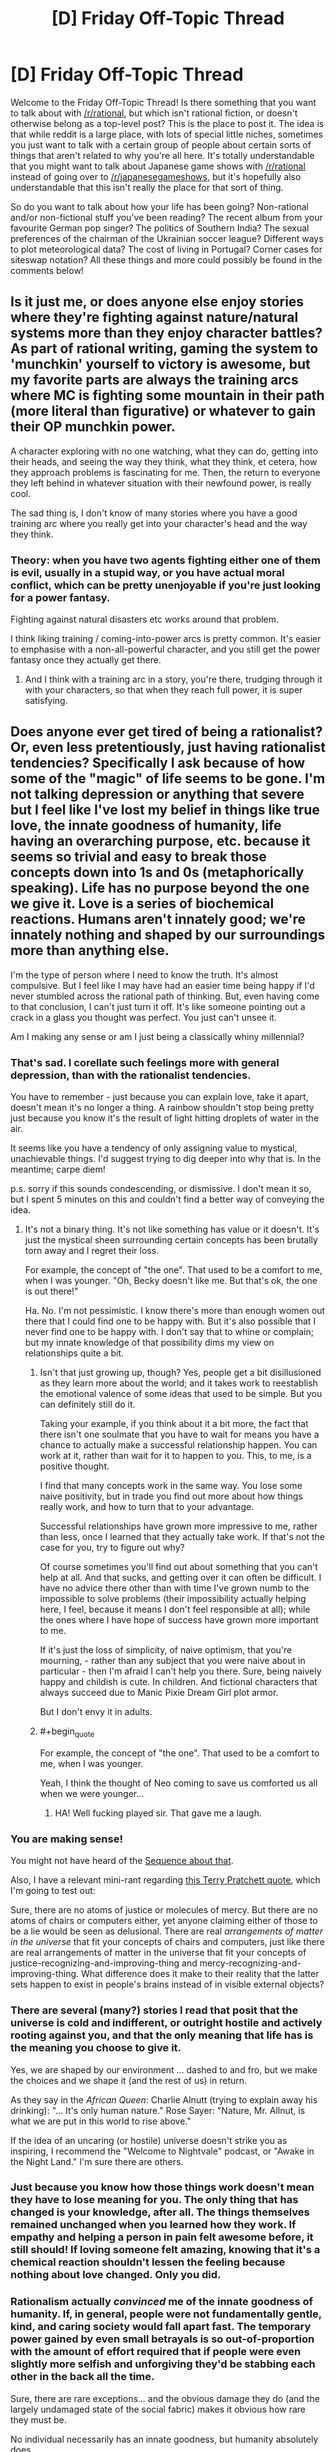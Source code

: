 #+TITLE: [D] Friday Off-Topic Thread

* [D] Friday Off-Topic Thread
:PROPERTIES:
:Author: AutoModerator
:Score: 15
:DateUnix: 1472828677.0
:END:
Welcome to the Friday Off-Topic Thread! Is there something that you want to talk about with [[/r/rational]], but which isn't rational fiction, or doesn't otherwise belong as a top-level post? This is the place to post it. The idea is that while reddit is a large place, with lots of special little niches, sometimes you just want to talk with a certain group of people about certain sorts of things that aren't related to why you're all here. It's totally understandable that you might want to talk about Japanese game shows with [[/r/rational]] instead of going over to [[/r/japanesegameshows]], but it's hopefully also understandable that this isn't really the place for that sort of thing.

So do you want to talk about how your life has been going? Non-rational and/or non-fictional stuff you've been reading? The recent album from your favourite German pop singer? The politics of Southern India? The sexual preferences of the chairman of the Ukrainian soccer league? Different ways to plot meteorological data? The cost of living in Portugal? Corner cases for siteswap notation? All these things and more could possibly be found in the comments below!


** Is it just me, or does anyone else enjoy stories where they're fighting against nature/natural systems more than they enjoy character battles? As part of rational writing, gaming the system to 'munchkin' yourself to victory is awesome, but my favorite parts are always the training arcs where MC is fighting some mountain in their path (more literal than figurative) or whatever to gain their OP munchkin power.

A character exploring with no one watching, what they can do, getting into their heads, and seeing the way they think, what they think, et cetera, how they approach problems is fascinating for me. Then, the return to everyone they left behind in whatever situation with their newfound power, is really cool.

The sad thing is, I don't know of many stories where you have a good training arc where you really get into your character's head and the way they think.
:PROPERTIES:
:Author: Dwood15
:Score: 10
:DateUnix: 1472861167.0
:END:

*** Theory: when you have two agents fighting either one of them is evil, usually in a stupid way, or you have actual moral conflict, which can be pretty unenjoyable if you're just looking for a power fantasy.

Fighting against natural disasters etc works around that problem.

I think liking training / coming-into-power arcs is pretty common. It's easier to emphasise with a non-all-powerful character, and you still get the power fantasy once they actually get there.
:PROPERTIES:
:Author: Anderkent
:Score: 12
:DateUnix: 1472865195.0
:END:

**** And I think with a training arc in a story, you're there, trudging through it with your characters, so that when they reach full power, it is super satisfying.
:PROPERTIES:
:Author: Dwood15
:Score: 2
:DateUnix: 1472865809.0
:END:


** Does anyone ever get tired of being a rationalist? Or, even less pretentiously, just having rationalist tendencies? Specifically I ask because of how some of the "magic" of life seems to be gone. I'm not talking depression or anything that severe but I feel like I've lost my belief in things like true love, the innate goodness of humanity, life having an overarching purpose, etc. because it seems so trivial and easy to break those concepts down into 1s and 0s (metaphorically speaking). Life has no purpose beyond the one we give it. Love is a series of biochemical reactions. Humans aren't innately good; we're innately nothing and shaped by our surroundings more than anything else.

I'm the type of person where I need to know the truth. It's almost compulsive. But I feel like I may have had an easier time being happy if I'd never stumbled across the rational path of thinking. But, even having come to that conclusion, I can't just turn it off. It's like someone pointing out a crack in a glass you thought was perfect. You just can't unsee it.

Am I making any sense or am I just being a classically whiny millennial?
:PROPERTIES:
:Author: Kishoto
:Score: 7
:DateUnix: 1472854106.0
:END:

*** That's sad. I corellate such feelings more with general depression, than with the rationalist tendencies.

You have to remember - just because you can explain love, take it apart, doesn't mean it's no longer a thing. A rainbow shouldn't stop being pretty just because you know it's the result of light hitting droplets of water in the air.

It seems like you have a tendency of only assigning value to mystical, unachievable things. I'd suggest trying to dig deeper into why that is. In the meantime; carpe diem!

p.s. sorry if this sounds condescending, or dismissive. I don't mean it so, but I spent 5 minutes on this and couldn't find a better way of conveying the idea.
:PROPERTIES:
:Author: Anderkent
:Score: 12
:DateUnix: 1472855807.0
:END:

**** It's not a binary thing. It's not like something has value or it doesn't. It's just the mystical sheen surrounding certain concepts has been brutally torn away and I regret their loss.

For example, the concept of "the one". That used to be a comfort to me, when I was younger. "Oh, Becky doesn't like me. But that's ok, the one is out there!"

Ha. No. I'm not pessimistic. I know there's more than enough women out there that I could find one to be happy with. But it's also possible that I never find one to be happy with. I don't say that to whine or complain; but my innate knowledge of that possibility dims my view on relationships quite a bit.
:PROPERTIES:
:Author: Kishoto
:Score: 7
:DateUnix: 1472856616.0
:END:

***** Isn't that just growing up, though? Yes, people get a bit disillusioned as they learn more about the world; and it takes work to reestablish the emotional valence of some ideas that used to be simple. But you can definitely still do it.

Taking your example, if you think about it a bit more, the fact that there isn't one soulmate that you have to wait for means you have a chance to actually make a successful relationship happen. You can work at it, rather than wait for it to happen to you. This, to me, is a positive thought.

I find that many concepts work in the same way. You lose some naive positivity, but in trade you find out more about how things really work, and how to turn that to your advantage.

Successful relationships have grown more impressive to me, rather than less, once I learned that they actually take work. If that's not the case for you, try to figure out why?

Of course sometimes you'll find out about something that you can't help at all. And that sucks, and getting over it can often be difficult. I have no advice there other than with time I've grown numb to the impossible to solve problems (their impossibility actually helping here, I feel, because it means I don't feel responsible at all); while the ones where I have hope of success have grown more important to me.

If it's just the loss of simplicity, of naive optimism, that you're mourning, - rather than any subject that you were naive about in particular - then I'm afraid I can't help you there. Sure, being naively happy and childish is cute. In children. And fictional characters that always succeed due to Manic Pixie Dream Girl plot armor.

But I don't envy it in adults.
:PROPERTIES:
:Author: Anderkent
:Score: 12
:DateUnix: 1472857393.0
:END:


***** #+begin_quote
  For example, the concept of "the one". That used to be a comfort to me, when I was younger.
#+end_quote

Yeah, I think the thought of Neo coming to save us comforted us all when we were younger...
:PROPERTIES:
:Author: gabbalis
:Score: 5
:DateUnix: 1472949945.0
:END:

****** HA! Well fucking played sir. That gave me a laugh.
:PROPERTIES:
:Author: Kishoto
:Score: 1
:DateUnix: 1472951976.0
:END:


*** You are making sense!

You might not have heard of the [[https://wiki.lesswrong.com/wiki/Joy_in_the_Merely_Real][Sequence about that]].

Also, I have a relevant mini-rant regarding [[https://www.goodreads.com/quotes/66591-all-right-said-susan-i-m-not-stupid-you-re-saying-humans][this Terry Pratchett quote]], which I'm going to test out:

Sure, there are no atoms of justice or molecules of mercy. But there are no atoms of chairs or computers either, yet anyone claiming either of those to be a lie would be seen as delusional. There are real /arrangements of matter in the universe/ that fit your concepts of chairs and computers, just like there are real arrangements of matter in the universe that fit your concepts of justice-recognizing-and-improving-thing and mercy-recognizing-and-improving-thing. What difference does it make to their reality that the latter sets happen to exist in people's brains instead of in visible external objects?
:PROPERTIES:
:Author: b_sen
:Score: 5
:DateUnix: 1472870881.0
:END:


*** There are several (many?) stories I read that posit that the universe is cold and indifferent, or outright hostile and actively rooting against you, and that the only meaning that life has is the meaning you *choose* to give it.

Yes, we are shaped by our environment ... dashed to and fro, but we make the choices and we shape it (and the rest of us) in return.

As they say in the /African Queen/: Charlie Alnutt (trying to explain away his drinking): "... It's only human nature." Rose Sayer: "Nature, Mr. Allnut, is what we are put in this world to rise above."

If the idea of an uncaring (or hostile) universe doesn't strike you as inspiring, I recommend the "Welcome to Nightvale" podcast, or "Awake in the Night Land." I'm sure there are others.
:PROPERTIES:
:Author: TaoGaming
:Score: 5
:DateUnix: 1472877094.0
:END:


*** Just because you know how those things work doesn't mean they have to lose meaning for you. The only thing that has changed is your knowledge, after all. The things themselves remained unchanged when you learned how they work. If empathy and helping a person in pain felt awesome before, it still should! If loving someone felt amazing, knowing that it's a chemical reaction shouldn't lessen the feeling because nothing about love changed. Only you did.
:PROPERTIES:
:Author: Frommerman
:Score: 2
:DateUnix: 1472883301.0
:END:


*** Rationalism actually /convinced/ me of the innate goodness of humanity. If, in general, people were not fundamentally gentle, kind, and caring society would fall apart fast. The temporary power gained by even small betrayals is so out-of-proportion with the amount of effort required that if people were even slightly more selfish and unforgiving they'd be stabbing each other in the back all the time.

Sure, there are rare exceptions... and the obvious damage they do (and the largely undamaged state of the social fabric) makes it obvious how rare they must be.

No individual necessarily has an innate goodness, but humanity absolutely does.
:PROPERTIES:
:Author: Sparkwitch
:Score: 2
:DateUnix: 1472923152.0
:END:


*** It think it also bears noting, that I'm fairly sure that the lack of comforting lies like this never bothers someone who never had them to begin with. For instance I've heard some people who used to be religious bemoan the loss of their comforting beliefs, but people who never believed in such a thing never seem to have that.

I for one as someone who always implicitly assumed people were just a relatively insignificant part of a deterministic universe, always get confused when people (especially people were were never religious) bemoan these sorts of things.\\
I cannot really get what people would even mean when talking about life having meaning unless they're religious and they believe their life has a literal plan put down by some intelligence. In that case I can only imagine that would be comforting, if you think that that would guarantee your life's plan will turn out good long term.\\
Many other cases are even more confusing for me, for instance I can't imagine what a "belief in the goodness of humanity" would even mean unless you predict some difference in observed behavior. If a belief doesn't actually lead you to have different expectations I /literally/ cannot conceive of what it would mean.
:PROPERTIES:
:Author: vakusdrake
:Score: 1
:DateUnix: 1472940608.0
:END:

**** The sentiment "You can't miss what you've never had" is a very true one.
:PROPERTIES:
:Author: Kishoto
:Score: 3
:DateUnix: 1472949449.0
:END:


** I've skimmed a blog a while ago that discussed dating, and in particular one post I remember was it analysed the consequences of choosing particular okcupid questions as either important or not. I couldn't find the post again, and since it was probably coming either from [[/r/rational]], rationalist-adjacent facebook friends, or rationalist tubmlr, I was hoping someone would know what I'm talking about and could find it.

The particular trick I remember was a way of compressing your 'matching %' range from 80-100 to 90+-100 (so that the relative order of matches is the same, but the numbers are higher), by treating some questions as less or more important. But I can't really remember the details.
:PROPERTIES:
:Author: Anderkent
:Score: 5
:DateUnix: 1472855986.0
:END:

*** Was it [[https://putanumonit.com/2016/02/03/015-dating_1/][this]] one? Or more specifically, the [[https://putanumonit.com/2016/02/10/017-dating_2/][1.5]] section where it talks about match percentage?
:PROPERTIES:
:Author: somerandomguy2008
:Score: 4
:DateUnix: 1472921015.0
:END:

**** It was! I definitely remember the upside down underwear stripper pole picture :P

Alas it doesn't seem that useful on a more detailed read, but thanks for finding it.
:PROPERTIES:
:Author: Anderkent
:Score: 2
:DateUnix: 1473332858.0
:END:


** IT'S ROBOT FIGHTING TIME.

Who here watched Battlebots FInale? What do you think?
:PROPERTIES:
:Author: hoja_nasredin
:Score: 4
:DateUnix: 1472829749.0
:END:


** This week, CPGrey released a video where he extolled the virtues of self-driving cars and how they'd make navigating traffic better for all of us. While I agree completely, at one point he suggested banning human drivers from the road, an idea to which I instinctively react to with horror. Not because I'm afraid of robots, but because my values include human autonomy.

I think that forcing a person to use an autopilot instead of giving them the option to do so is a violation of a person's rights. I'm all for incentivizing people to use autopilot, including making manual operation more difficult, but for human society to decide that humans cannot be trusted to do something for themselves horrifies me. Does anyone else feel this way?
:PROPERTIES:
:Author: trekie140
:Score: 7
:DateUnix: 1472831424.0
:END:

*** #+begin_quote
  for human society to decide that humans cannot be trusted to do something for themselves horrifies me. Does anyone else feel this way?
#+end_quote

That sounds like status quo bias. Humans already cannot be trusted to do all sort of things, but this particular thing horrifies you because you are used to it.
:PROPERTIES:
:Author: sir_pirriplin
:Score: 22
:DateUnix: 1472833557.0
:END:

**** No, it horrifies me because it applies universally. This isn't a matter of doing work better, like with automation or assistance in the workplace, but something individuals do of their own volition with their own property. Their actions effect other people, of course, but I value a person's control over their own property and would consider a law that forbids them from directly controlling their property as a consequence of owning it to conflict with that value.
:PROPERTIES:
:Author: trekie140
:Score: 8
:DateUnix: 1472834928.0
:END:

***** Maybe the robots are a red herring.

Suppose you don't like your house and want to build a nicer one on the same terrain, which is also yours. Are you allowed to just blow it up with your own explosives?

It's your property and your life on the line, but most people would agree you should hire a (human) professional. Do you agree with that? Is it the robot part or the freedom part that bothers you the most?
:PROPERTIES:
:Author: sir_pirriplin
:Score: 13
:DateUnix: 1472836069.0
:END:

****** The freedom part. I love robotic drivers and will encourage people to use them at every opportunity, I just think it's wrong to force people to. In the example you give, I am completely okay with regulations surrounding how the demolition is carried out like permits, but I equate the banning of human drivers to forbidding the property owner to have any role in the demolition beyond requesting it.
:PROPERTIES:
:Author: trekie140
:Score: 2
:DateUnix: 1472844527.0
:END:

******* What about the ban keeping intoxicated people from driving?
:PROPERTIES:
:Author: callmebrotherg
:Score: 6
:DateUnix: 1472853020.0
:END:

******** I have no objection to that, nor the ban on blind people. Their condition impairs their ability to drive.
:PROPERTIES:
:Author: trekie140
:Score: 0
:DateUnix: 1472853684.0
:END:

********* How about this argument, then:

By comparison to robodrivers, humans /are/ impaired. We get distracted. We sing to the radio and close our eyes. We pay too much attention to our phones. Humans just aren't good at driving! It's not something we're even close to optimized are.

So if you're ok with banning impaired drivers, why are you not ok with applying the same logic to objectively impaired (by comparison) humans?
:PROPERTIES:
:Author: Frommerman
:Score: 13
:DateUnix: 1472856303.0
:END:

********** I predict that with the rise of self-driving cars, the requirements that one has to meet to get a driving license would dramatically rise, too. Even though a baseline human is impaired as a driver compared to a self-driving car, there /are/ extremely well-trained professionals. No need to ban /every/ human. Just the ones that are too dangerous.
:PROPERTIES:
:Author: gvsmirnov
:Score: 3
:DateUnix: 1472932188.0
:END:

*********** That seems reasonable.
:PROPERTIES:
:Author: Frommerman
:Score: 1
:DateUnix: 1472937552.0
:END:


********** I'm tired of explaining the same thing over and over, read my other responses and reply to them if you want.
:PROPERTIES:
:Author: trekie140
:Score: -5
:DateUnix: 1472857106.0
:END:


********* But /all/ humans have an impaired condition, relative to sufficiently advanced AI. This impaired condition already causes deaths, but there would be much more risk if you had a human-operated vehicle on an AI-dominated highway, because these roads would likely be faster than what we see now.
:PROPERTIES:
:Author: callmebrotherg
:Score: 5
:DateUnix: 1472860266.0
:END:

********** I agree, but I don't want that to come at the cost of the individual's right to choose. I value human autonomy too much to deny it, even if someone may make a bad choice. I oppose smoking bans for the same reason, even if I think smoking is a horrible thing that I would never do and discourage everyone from doing.

Just because I think robots should replace human drivers doesn't mean I think they /must/. The impaired condition you speak of is the fact that the user is human. If a human is forced to surrender their freedom of choice without their permission, I consider that a violation of my rights even if they would grant that permission.
:PROPERTIES:
:Author: trekie140
:Score: 1
:DateUnix: 1472866317.0
:END:

*********** It's fine by me if you value your driving experience more than lives of some strangers, but you /are/ aware that there is a trade-off involved, right?
:PROPERTIES:
:Author: AugSphere
:Score: 3
:DateUnix: 1472899156.0
:END:

************ Yes I am, and I have no intention of placing others at risk for the sake of that experience. I still think self-driving cars are better drivers than humans, I just think humans have a right to choose whether they want to drive their car even if there is a trade off.
:PROPERTIES:
:Author: trekie140
:Score: 1
:DateUnix: 1472912687.0
:END:

************* The problem is that you're not only trading off your own life, but the lives of other people as well, and those people have a right to stay alive while in transit. Transport accidents are one of the major causes of death and it's hard to argue that people have a right to choose to drive on public roads when there is a much safer feasible alternative.

In the end, people will not be deprived of the ability to drive cars manually, it's just going to be confined to venues where all the participants are willing to take the risk, akin to track days.
:PROPERTIES:
:Author: AugSphere
:Score: 3
:DateUnix: 1472915918.0
:END:

************** I still consider that a violation of a person's rights. Smoking zones work because the behavior it regulates is recreational and can be performed anywhere, but restrictions on roads means depriving someone of transportation infrastructure. I'm okay with regulating the behavior of people that use public infrastructure because the property is owned by the community, but cars are owned by their drivers.I will happily restrict how a person is allowed to use to use their property, but not what they're allowed to use it for (zoning laws are a different situation).

Using the example of the building demolition, I think it is entirely appropriate to require permits, licenses, and public notifications to perform the demolition, but you can still do it yourself if you choose to go through all that hassle. You are not legally required to place control of your property into someone else's hands, it's just easier if you do. It's poses risk to yourself and others and you are liable for anything that goes wrong, but I still believe you have a right to make that decision even if I disagree with it. I would discourage the decision, but never deny it.
:PROPERTIES:
:Author: trekie140
:Score: 1
:DateUnix: 1472920665.0
:END:

*************** #+begin_quote
  Restrictions on roads means depriving someone of transportation infrastructure.
#+end_quote

That's not necessarily true though. Hypothetically speaking, we could imagine some scheme that would subsidise the installation of self-driving hardware, in which case it would really come down to some people being stubborn and fucking things up for everyone else.

I don't think modern democratic governments will be capable of just outright banning people from driving on the public roads for long while yet. We'll be probably dealing with larger issues by the time your worry actually starts being relevant.
:PROPERTIES:
:Author: AugSphere
:Score: 3
:DateUnix: 1472921774.0
:END:


***** Things individuals do with their own property aren't inviolate currently, though. They're subject to restrictions. Maybe your values dislike those restrictions too, but if it's not a universal absolute, that's not quite addressing the potential of status quo bias. Can you think of an exception that you're okay with? Something you agree humans shouldn't be allowed to do with their own property?

Also, what if people were still allowed to drive their own cars but had 100% liability for any accidents and harm they're involved in. Would you be okay with that?
:PROPERTIES:
:Author: DaystarEld
:Score: 3
:DateUnix: 1472836123.0
:END:

****** That is a scenario I would be completely fine with, since it still permits someone to drive their car if they choose to, it just attaches potential consequences to the decision. I am okay with, and even desire, regulations on what people do with their property. I want people to have the option, but the law should regulate how they do it.
:PROPERTIES:
:Author: trekie140
:Score: 5
:DateUnix: 1472844804.0
:END:

******* By that logic, you shouldn't care if something is illegal then. Laws aren't psychic shackles; they're rules with consequences. Truly, you can break any law you like, if you're comfortable with the potential consequences. Potentially going to prison is just as much a consequence as potentially killing yourself on an AI highway.

You're equating human laws to control over human autonomy, which isn't strictly the case. If you're going to stick to your guns and say that you're okay with this restriction and that risk, you eventually get to a point where the potential risks and repercussions of your valued autonomy are equivalent to ignoring the laws present and risking jail time.
:PROPERTIES:
:Author: Kishoto
:Score: 0
:DateUnix: 1473006372.0
:END:


*** Assuming an ideal system where autopilot not only drives more-or-less perfectly (which is already the case) but is also secure against infiltration, then I agree entirely with Grey. As it stands, however, self-driving cars only defense, as far as I'm aware anyway, is that they are so rare that they are ineffective as a means of manipulating or killing people.
:PROPERTIES:
:Author: Aabcehmu112358
:Score: 9
:DateUnix: 1472832278.0
:END:

**** I really do agree that the world would be better if we only used self-driving cars, what I object to is forcing people to use them. Even if robots are better drivers than humans ever will be, the idea that humans should be forbidden to drive conflicts with my values. Not because of potential unintended consequences, but because I believe that humans have a right to choose to do it themselves even if a robot would do it better.
:PROPERTIES:
:Author: trekie140
:Score: 1
:DateUnix: 1472834006.0
:END:

***** You also can't drive 120 mph on the road. In both cases, you are being restricted on what you can do with your own property on public roads.

I doubt that many would object to people using private racetracks with manual driving.
:PROPERTIES:
:Author: electrace
:Score: 7
:DateUnix: 1472837141.0
:END:


***** I guess, I just feel like I don't consider 'the right to recklessly endanger other people's lives when there is a freely accessible alternative' is a particularly valuable one. If the autopilot really is secure and self-contained, then the 'driver' is still the only one controlling destinations and paths, so it's not like people would be limited in where they can go.
:PROPERTIES:
:Author: Aabcehmu112358
:Score: 6
:DateUnix: 1472842840.0
:END:


***** I imagine people will always be allowed to drive on private property and designated tracks.

But I don't think people should have the rights to drive their cars on public roads when there's clearly a superior system in place. It's a matter of public safety, not an inalienable right.

It's different when the only life you're endangering is your own, but on a public road one person driving recklessly can endanger the lives of a dozen others or more.
:PROPERTIES:
:Author: Fresh_C
:Score: 5
:DateUnix: 1472842922.0
:END:

****** Correct, but smoking is also endangers people besides the person making the choice and we don't ban that. Instead, we restrict how a person is allowed to smoke to minimize the risk and discourage the activity. I believe smoking is an objectively bad thing, but I also believe I do not have the right to deny someone the choice of whether to smoke. It's a bad choice, but it's their choice. I feel the exact same way about self-driving cars.
:PROPERTIES:
:Author: trekie140
:Score: 2
:DateUnix: 1472845672.0
:END:

******* As I said, I don't think driving will ever be completely illegal.

Just like smoking it will only be legal in certain places where the danger to other people is minimal and/or mutually accepted.

I sincerely doubt there will ever be a ban on driving on private property, and I'm sure there will be lots of driving tracks which open up to accommodate people who still want to drive.

I don't think it will ever completely disappear simply because so many people treat cars as a hobby. But I do think roads where people are allowed to drive will become the exception, not the rule. And I think that's a good thing.
:PROPERTIES:
:Author: Fresh_C
:Score: 2
:DateUnix: 1472846451.0
:END:


******* Isn't the equivalent of the US's current policy on smoking with regards to human driving essentially "You are only allowed to drive on private roads" though?
:PROPERTIES:
:Author: Aabcehmu112358
:Score: 0
:DateUnix: 1472846143.0
:END:

******** I don't think so, and you can't directly compare the /how/ of regulating it since people smoke for different reasons than they drive and in different situations.
:PROPERTIES:
:Author: trekie140
:Score: 2
:DateUnix: 1472851417.0
:END:

********* Well, then comparing them at all seems like a non-starter, doesn't it?
:PROPERTIES:
:Author: Aabcehmu112358
:Score: 1
:DateUnix: 1472852522.0
:END:


*** Where do you draw the line?

Is it okay to ban human driving on certain roads? In certain municipalities? For drivers with less than perfect vision or hearing? How about drivers above or below particular ages? Drivers with multiple DUIs?

Is it fair to ban human driving above particular speeds? Is autonomy restricted if drivers are made to stop rather than simply yield at red lights?
:PROPERTIES:
:Author: Sparkwitch
:Score: 3
:DateUnix: 1472832528.0
:END:

**** I think differentiating the ban based on geography would be economically inefficient and generally unfair. I would be okay with compulsory robot driving for people who already have legal restrictions on their license since those restrictions are based on personal ability or history of behavior.

While I suppose having separate laws for human and robot drivers would work, I would not prefer it since it seems discriminatory. I want individuals to choose to let robots drive because they're better drivers, or its just easier to do, not because the law directly encourages it.
:PROPERTIES:
:Author: trekie140
:Score: 1
:DateUnix: 1472835761.0
:END:

***** We're assuming a world in which robots are better at driving than people, yes? Would not restrictions on human's driving in that case be based on "personal ability"? All humans necessarily includes /each/ human.

Alternately, if it's not fair to ban humans from driving in order to save lives, improve efficiency, and save money... why is it fair to ban humans with significant vision impairment in order to do the same thing?

Would you also rather legally blind people choose voluntarily not to drive?

Or speed limits. Should people be allowed to choose voluntarily to remain below particular speeds in residential areas because they understand how much safer it is?
:PROPERTIES:
:Author: Sparkwitch
:Score: 5
:DateUnix: 1472836931.0
:END:

****** I have no desire to overturn laws that are already in place to regulate how we drive, I am opposed to the notion that humans should not be allowed to drive themselves at all.
:PROPERTIES:
:Author: trekie140
:Score: 1
:DateUnix: 1472845928.0
:END:

******* That's what I was asking earlier, though. Where do you draw the line?

Is it okay if people are only banned from driving on highways, now assigned as special high speed "autopilot-only"? Is it okay if people can only drive themselves at human walking speeds? Is it okay if people can only drive themselves if they wear special protective clothing and paint their car bright orange with hazard signs and lights on it?

Is it okay if the autopilot is allowed to override their driving when it notices an unsafe situation?
:PROPERTIES:
:Author: Sparkwitch
:Score: 1
:DateUnix: 1472848249.0
:END:

******** I don't want any of those to happen, though the last one I'm more open to, but I can't anticipate every law that may be proposed, or the context it is proposed in, so I'm not going to draw a line in the sand. I have negative feelings toward the suggestion of banning human drivers from any road, but that could very well change if the context does.
:PROPERTIES:
:Author: trekie140
:Score: 1
:DateUnix: 1472852496.0
:END:


*** I can understand your sentiment, however at one point, the human has to leave the driver's seat behind and become a passenger. This is probably in the next 50-75 years, however, so I expect a much more effected Self-Driving car system by then than we have now.

My second concern, however, is people getting all hot-and-heavy with networking in cars, and their security. As someone who has followed Self-Driving cars steadily, as well as IT security, I am terrified of a rogue state or FBI guy not liking an activists opinion and then slamming the car into a tree or highway traffic at 70+ mph.
:PROPERTIES:
:Author: Dwood15
:Score: 3
:DateUnix: 1472847427.0
:END:

**** I'm only concerned with the ethics of banning human drivers since I am confident in the capabilities of self driving cars and anticipate security measures to be sufficient by the time they become popular.
:PROPERTIES:
:Author: trekie140
:Score: 1
:DateUnix: 1472851642.0
:END:


*** I read some of the replies. I will be the personal holdout. I machine some of the parts to the cars I have built. I will drive the cars I build and when someone decides to remove my ability to drive using a piece of paper. I will drive whichever car I still have into the people that agreed on the paper. I am irrational. I am human.
:PROPERTIES:
:Author: Rat-races-are-traps
:Score: 0
:DateUnix: 1472870591.0
:END:


** *Any spreadsheet jockeys who can help?*

I've had a thought which might help with some of my writing, but I don't quite have the chops to work out the details. In short, I want to try comparing how long it takes for a billion person-years to pass, in various eras, and with various assumptions about ems and computing-capacity. Anyone here who might be able to help me draw a few graphs and charts?
:PROPERTIES:
:Author: DataPacRat
:Score: 3
:DateUnix: 1472845148.0
:END:

*** I just slapped [[https://docs.google.com/spreadsheets/d/11al0Ly97GydAySG9YQ2D9oKD9MyL95zw79FoLNKZyC8/edit?usp=sharing][this]] together in a few minutes, I'm not sure what features you're looking for.

In short, I took the UN population estimates for 2020-2100, and assumed that people are awake for 0.66 of each day. For Ems, I assumed that they start at 1000 population and 3x speed, and double in population and increase in speed by 20% every five years. (These numbers are easy to alter). Lastly, you add together (people * people time rate + Ems * Em time rate) and divide a billion by that to get how long a billion person-years takes.
:PROPERTIES:
:Author: ulyssessword
:Score: 3
:DateUnix: 1472847512.0
:END:

**** I have some initial estimates of the number of em-years per year on page 37 of [[https://docs.google.com/document/d/1nRSRWbAqtC48rPv5NG6kzggL3HXSJ1O93jFn3fgu0Rs/edit][this Gdoc]] ; I'm trying to get some intuitive feel for how long it would take for ems, in this scenario, to have lived through more person-years than, say, biological humanity has since 50,000 BC. (Or 1 AD, or some other distant-past moment.) And then how long it would take for that amount of mind-years to be gone through yet again.

Put another way, I'm trying to quantify just how weird em culture will get, and how quickly, from a bio-human point of view (or the PoV of a not-very-fast em). Maybe 'person-years' is a bad unit of measure here; but it's the most measurable approximation I can think of for 'amount of valuable contributions to society'.

Short version of the above - how ridiculous does the graph get if you alter the numbers to match the GDoc I linked? :)
:PROPERTIES:
:Author: DataPacRat
:Score: 1
:DateUnix: 1472848661.0
:END:

***** [[https://docs.google.com/spreadsheets/d/1EUNyIGsNp4VfQgZiVAcygF-0PJJKYxRquoqevKITLs8/edit?usp=sharing][Here]] is a new spreadsheet, that compares Billion-Person-years accumulated over each five years, as well as a cumulative total. the human population numbers are a bit off because I was just eyeballing a graph, and the calculations aren't quite correct, but it should give a good idea.

Tl;DR: The Em population will have as much Em culture as human culture in their history by ~2062.
:PROPERTIES:
:Author: ulyssessword
:Score: 2
:DateUnix: 1472853517.0
:END:

****** I've done some further tweaking to the spreadsheet you created, and have ended up with [[https://docs.google.com/spreadsheets/d/1CZ565cTZh0upkiE3aeHqOVxybI38Fwn6zSpPT2YVGGY/edit#gid=0][this]]. It still has a few simplifying assumptions, such as that ems don't influence the manufacturing rate of CPUs, but I figured out how to set it up to handle a few basic tweakable parameters, such as the date ems become possible, how many CPU cycles an em requires, and such.

I'll admit that I'm not sure how to let anyone else toy with those parameters, short of making their own copy of the spreadsheet, but I feel it's been worth the time. :)

Anyone reading this have any thoughts on further possible improvements?
:PROPERTIES:
:Author: DataPacRat
:Score: 2
:DateUnix: 1473038754.0
:END:


****** Thank you /very/ much. That sheet shows exactly what I wanted to see, in enough detail that I can see a few things I didn't know that I wanted to. :)
:PROPERTIES:
:Author: DataPacRat
:Score: 1
:DateUnix: 1472858208.0
:END:


*** Ems?
:PROPERTIES:
:Author: Dwood15
:Score: 1
:DateUnix: 1472858360.0
:END:

**** [[https://wiki.lesswrong.com/wiki/Whole_brain_emulation][Ems]].
:PROPERTIES:
:Author: DataPacRat
:Score: 1
:DateUnix: 1472858660.0
:END:


** Is anyone here watching Mr Robot? I haven't made a main post about it because it's not text fiction, but I think it meets all of the criteria for rational. And beside that, it's fucking awesome. Great writing, great story, great acting, great cinematography, great music, great message.

It's kinda hard to talk about it without spoilers though.

(We have a very robotful discussion today!)
:PROPERTIES:
:Author: Polycephal_Lee
:Score: 2
:DateUnix: 1472837945.0
:END:

*** There is no requirements that top-level posts be only about text-based fiction. Video games, movies, art in any form really counts. It just so happens that the vast majority of rational work comes in text form (and a lot of it comes in fanfic form) but this is not a requirement at all.
:PROPERTIES:
:Author: blazinghand
:Score: 7
:DateUnix: 1472853343.0
:END:

**** Good to know!
:PROPERTIES:
:Author: Polycephal_Lee
:Score: 1
:DateUnix: 1472857867.0
:END:


*** Oh, good point! I find myself making predictions on what happens next, detecting foreshadowings and interesting moments. Although I am not convinced that it's solvable. For instance, [[#s][eps2.6_succ3ss0r.p12 spoiler]] would be very hard to predict. On the one hand, we know from [[#s][season 1 spoiler]] and the general lifestyle of Elliot is suggestive. But on the other hand, there is other evidence [[#s][eps2.2_init_1.asec spoiler]] that makes it much less predictable.

Actually, now that you've mentioned it, I found [[/r/MrRobot/]], which seems to have all I want.
:PROPERTIES:
:Author: gvsmirnov
:Score: 2
:DateUnix: 1472932802.0
:END:

**** Yeah, I highly suggest the sidebar links to the episode discussions. Someone predicted he was in jail/mental institution after episode 1 or 2.
:PROPERTIES:
:Author: Polycephal_Lee
:Score: 1
:DateUnix: 1472974102.0
:END:


** I am unsure if it is appropriate to submit something for the Underground challenge that really is not remotely rational. It's not /irrational/ either, it's just a short (~600 words) cutesy drabble that I wrote with the challenge in mind.
:PROPERTIES:
:Author: Cariyaga
:Score: 1
:DateUnix: 1472895414.0
:END:

*** Go ahead! Worst-case only I vote for it :)
:PROPERTIES:
:Author: PeridexisErrant
:Score: 2
:DateUnix: 1472899506.0
:END:

**** Alright, I'll pester some friends to look it over and then I'll post it.
:PROPERTIES:
:Author: Cariyaga
:Score: 1
:DateUnix: 1472945339.0
:END:
